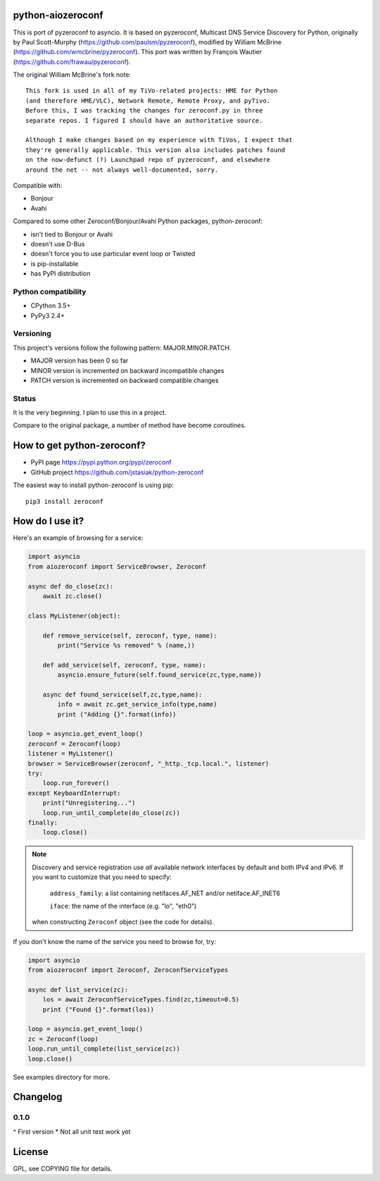 python-aiozeroconf
===============

.. image:: https://travis-ci.org/jstasiak/python-zeroconf.svg?branch=master
    :target: https://travis-ci.org/jstasiak/python-zeroconf

.. image:: https://img.shields.io/pypi/v/zeroconf.svg
    :target: https://pypi.python.org/pypi/zeroconf

.. image:: https://img.shields.io/coveralls/jstasiak/python-zeroconf.svg
    :target: https://coveralls.io/r/jstasiak/python-zeroconf


This is port of  pyzeroconf to asyncio. It is based on pyzeroconf,
Multicast DNS Service Discovery for Python, originally by Paul Scott-Murphy
(https://github.com/paulsm/pyzeroconf), modified by William McBrine (https://github.com/wmcbrine/pyzeroconf).
This port was written by François Wautier (https://github.com/frawau/pyzeroconf).

The original William McBrine's fork note::

    This fork is used in all of my TiVo-related projects: HME for Python
    (and therefore HME/VLC), Network Remote, Remote Proxy, and pyTivo.
    Before this, I was tracking the changes for zeroconf.py in three
    separate repos. I figured I should have an authoritative source.

    Although I make changes based on my experience with TiVos, I expect that
    they're generally applicable. This version also includes patches found
    on the now-defunct (?) Launchpad repo of pyzeroconf, and elsewhere
    around the net -- not always well-documented, sorry.

Compatible with:

* Bonjour
* Avahi

Compared to some other Zeroconf/Bonjour/Avahi Python packages, python-zeroconf:

* isn't tied to Bonjour or Avahi
* doesn't use D-Bus
* doesn't force you to use particular event loop or Twisted
* is pip-installable
* has PyPI distribution

Python compatibility
--------------------

* CPython 3.5+
* PyPy3 2.4+

Versioning
----------

This project's versions follow the following pattern: MAJOR.MINOR.PATCH.

* MAJOR version has been 0 so far
* MINOR version is incremented on backward incompatible changes
* PATCH version is incremented on backward compatible changes

Status
------

It is the very beginning. I plan to use this in a project.

Compare to the original package, a number of method have become coroutines.


How to get python-zeroconf?
===========================

* PyPI page https://pypi.python.org/pypi/zeroconf
* GitHub project https://github.com/jstasiak/python-zeroconf

The easiest way to install python-zeroconf is using pip::

    pip3 install zeroconf



How do I use it?
================

Here's an example of browsing for a service:

.. code-block:: python

    import asyncio
    from aiozeroconf import ServiceBrowser, Zeroconf

    async def do_close(zc):
        await zc.close()

    class MyListener(object):

        def remove_service(self, zeroconf, type, name):
            print("Service %s removed" % (name,))

        def add_service(self, zeroconf, type, name):
            asyncio.ensure_future(self.found_service(zc,type,name))

        async def found_service(self,zc,type,name):
            info = await zc.get_service_info(type,name)
            print ("Adding {}".format(info))

    loop = asyncio.get_event_loop()
    zeroconf = Zeroconf(loop)
    listener = MyListener()
    browser = ServiceBrowser(zeroconf, "_http._tcp.local.", listener)
    try:
        loop.run_forever()
    except KeyboardInterrupt:
        print("Unregistering...")
        loop.run_until_complete(do_close(zc))
    finally:
        loop.close()


.. note::

    Discovery and service registration use *all* available network interfaces by default
    and both IPv4 and IPv6. If you want to customize that you need to specify:
        ``address_family``: a list containing netifaces.AF_NET and/or netiface.AF_INET6

        ``iface``: the name of the interface (e.g. "lo", "eth0")
    when constructing ``Zeroconf`` object (see the code for details).

If you don't know the name of the service you need to browse for, try:

.. code-block:: python

    import asyncio
    from aiozeroconf import Zeroconf, ZeroconfServiceTypes

    async def list_service(zc):
        los = await ZeroconfServiceTypes.find(zc,timeout=0.5)
        print ("Found {}".format(los))

    loop = asyncio.get_event_loop()
    zc = Zeroconf(loop)
    loop.run_until_complete(list_service(zc))
    loop.close()


See examples directory for more.

Changelog
=========

0.1.0
----

^ First version
* Not all unit test work yet


License
=======

GPL, see COPYING file for details.
